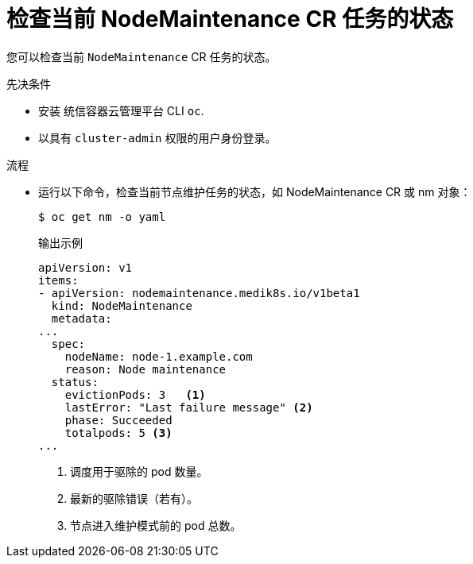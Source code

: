 // Module included in the following assemblies:
//
//nodes/nodes/eco-node-maintenance-operator.adoc

:_content-type: PROCEDURE
[id="eco-checking_status_of_node_maintenance_cr_tasks_{context}"]
= 检查当前 NodeMaintenance CR 任务的状态

您可以检查当前 `NodeMaintenance` CR 任务的状态。

.先决条件

* 安装 统信容器云管理平台 CLI `oc`.
* 以具有 `cluster-admin` 权限的用户身份登录。

.流程

* 运行以下命令，检查当前节点维护任务的状态，如 NodeMaintenance CR 或 nm 对象：
+
[source,terminal]
----
$ oc get nm -o yaml
----
+
.输出示例
+
[source,yaml]
----
apiVersion: v1
items:
- apiVersion: nodemaintenance.medik8s.io/v1beta1
  kind: NodeMaintenance
  metadata:
...
  spec:
    nodeName: node-1.example.com
    reason: Node maintenance
  status:
    evictionPods: 3   <1>
    lastError: "Last failure message" <2>
    phase: Succeeded
    totalpods: 5 <3>
...
----
<1> 调度用于驱除的 pod 数量。
<2> 最新的驱除错误（若有）。
<3> 节点进入维护模式前的 pod 总数。